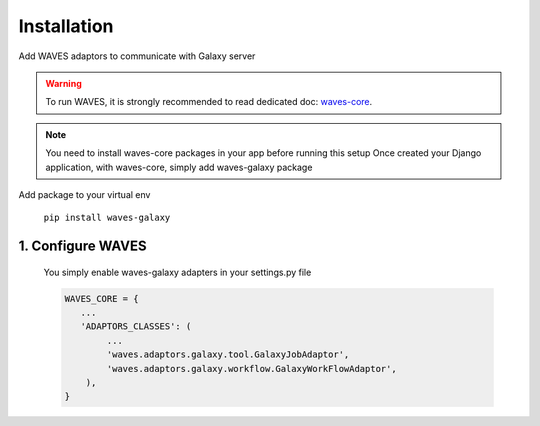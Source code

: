 Installation
============

Add WAVES adaptors to communicate with Galaxy server

.. WARNING::
    To run WAVES, it is strongly recommended to read dedicated doc:
    `waves-core <http://waves-core.readthedocs.io/en/latest/>`_.


.. note::
    You need to install waves-core packages in your app before running this setup
    Once created your Django application, with waves-core, simply add waves-galaxy package

Add package to your virtual env

    ``pip install waves-galaxy``


1. Configure WAVES
------------------

    You simply enable waves-galaxy adapters in your settings.py file

    .. code-block:: python

        WAVES_CORE = {
           ...
           'ADAPTORS_CLASSES': (
                ...
                'waves.adaptors.galaxy.tool.GalaxyJobAdaptor',
                'waves.adaptors.galaxy.workflow.GalaxyWorkFlowAdaptor',
            ),
        }

